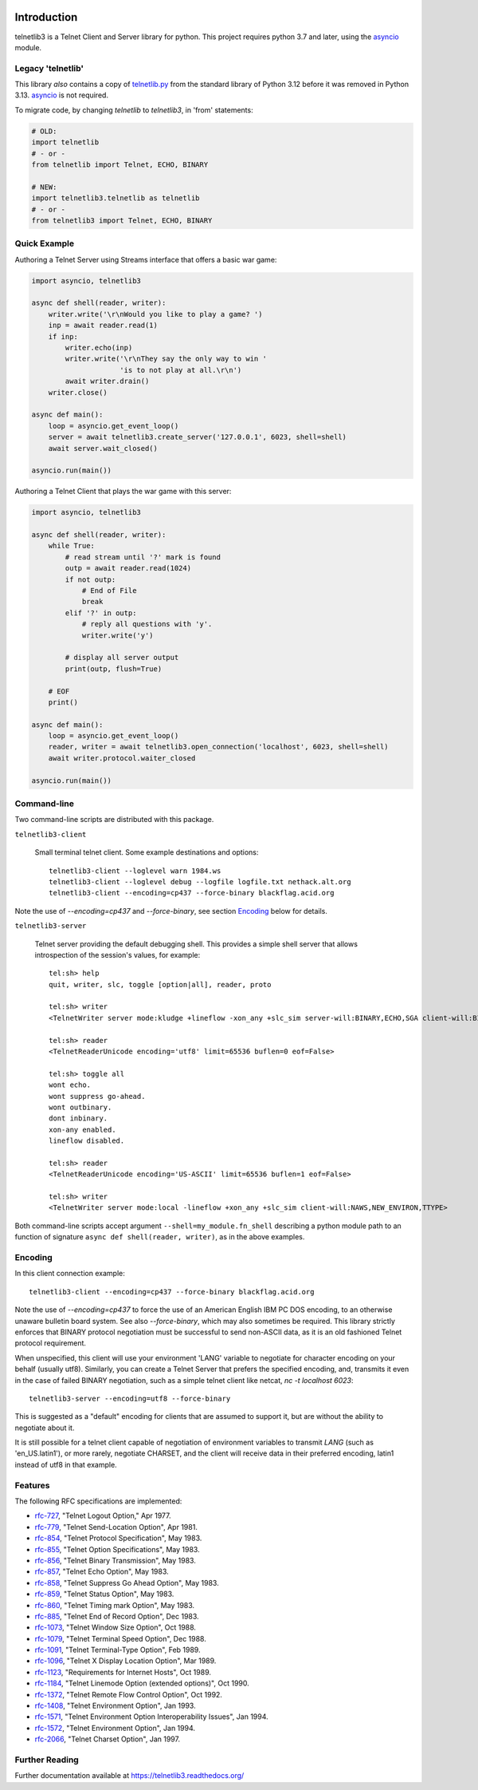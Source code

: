 .. image:: https://img.shields.io/pypi/v/telnetlib3.svg
    :alt: Latest Version
    :target: https://pypi.python.org/pypi/telnetlib3

.. image:: https://img.shields.io/pypi/dm/telnetlib3.svg?logo=pypi
    :alt: Downloads
    :target: https://pypi.python.org/pypi/telnetlib3

.. image:: https://codecov.io/gh/jquast/telnetlib3/branch/master/graph/badge.svg
    :alt: codecov.io Code Coverage
    :target: https://codecov.io/gh/jquast/telnetlib3/

Introduction
============

telnetlib3 is a Telnet Client and Server library for python.  This project
requires python 3.7 and later, using the asyncio_ module.

.. _asyncio: http://docs.python.org/3.11/library/asyncio.html

Legacy 'telnetlib'
------------------

This library *also* contains a copy of telnetlib.py_ from the standard library of
Python 3.12 before it was removed in Python 3.13. asyncio_ is not required.

To migrate code, by changing `telnetlib` to `telnetlib3`, in
'from' statements:

.. code-block:: python

    # OLD:
    import telnetlib
    # - or -
    from telnetlib import Telnet, ECHO, BINARY

    # NEW:
    import telnetlib3.telnetlib as telnetlib
    # - or - 
    from telnetlib3 import Telnet, ECHO, BINARY

.. _telnetlib.py: https://docs.python.org/3.12/library/telnetlib.html


Quick Example
-------------

Authoring a Telnet Server using Streams interface that offers a basic war game:

.. code-block:: python

    import asyncio, telnetlib3

    async def shell(reader, writer):
        writer.write('\r\nWould you like to play a game? ')
        inp = await reader.read(1)
        if inp:
            writer.echo(inp)
            writer.write('\r\nThey say the only way to win '
                         'is to not play at all.\r\n')
            await writer.drain()
        writer.close()

    async def main():
        loop = asyncio.get_event_loop()
        server = await telnetlib3.create_server('127.0.0.1', 6023, shell=shell)
        await server.wait_closed()

    asyncio.run(main())

Authoring a Telnet Client that plays the war game with this server:

.. code-block:: python

    import asyncio, telnetlib3

    async def shell(reader, writer):
        while True:
            # read stream until '?' mark is found
            outp = await reader.read(1024)
            if not outp:
                # End of File
                break
            elif '?' in outp:
                # reply all questions with 'y'.
                writer.write('y')

            # display all server output
            print(outp, flush=True)

        # EOF
        print()

    async def main():
        loop = asyncio.get_event_loop()
        reader, writer = await telnetlib3.open_connection('localhost', 6023, shell=shell)
        await writer.protocol.waiter_closed

    asyncio.run(main())

Command-line
------------

Two command-line scripts are distributed with this package.

``telnetlib3-client``

  Small terminal telnet client.  Some example destinations and options::

    telnetlib3-client --loglevel warn 1984.ws
    telnetlib3-client --loglevel debug --logfile logfile.txt nethack.alt.org 
    telnetlib3-client --encoding=cp437 --force-binary blackflag.acid.org

Note the use of `--encoding=cp437` and `--force-binary`, see section Encoding_
below for details.

``telnetlib3-server``

  Telnet server providing the default debugging shell.  This provides a simple
  shell server that allows introspection of the session's values, for example::

     tel:sh> help
     quit, writer, slc, toggle [option|all], reader, proto

     tel:sh> writer
     <TelnetWriter server mode:kludge +lineflow -xon_any +slc_sim server-will:BINARY,ECHO,SGA client-will:BINARY,NAWS,NEW_ENVIRON,TTYPE>

     tel:sh> reader
     <TelnetReaderUnicode encoding='utf8' limit=65536 buflen=0 eof=False>

     tel:sh> toggle all
     wont echo.
     wont suppress go-ahead.
     wont outbinary.
     dont inbinary.
     xon-any enabled.
     lineflow disabled.

     tel:sh> reader
     <TelnetReaderUnicode encoding='US-ASCII' limit=65536 buflen=1 eof=False>

     tel:sh> writer
     <TelnetWriter server mode:local -lineflow +xon_any +slc_sim client-will:NAWS,NEW_ENVIRON,TTYPE>

Both command-line scripts accept argument ``--shell=my_module.fn_shell``
describing a python module path to an function of signature ``async def
shell(reader, writer)``, as in the above examples.

Encoding
--------

In this client connection example::

    telnetlib3-client --encoding=cp437 --force-binary blackflag.acid.org

Note the use of `--encoding=cp437` to force the use of an American English IBM
PC DOS encoding, to an otherwise unaware bulletin board system. See also
`--force-binary`, which may also sometimes be required. This library strictly
enforces that BINARY protocol negotiation must be successful to send non-ASCII
data, as it is an old fashioned Telnet protocol requirement.

When unspecified, this client will use your environment 'LANG' variable to
negotiate for character encoding on your behalf (usually utf8). Similarly, you
can create a Telnet Server that prefers the specified encoding, and, transmits it
even in the case of failed BINARY negotiation, such as a simple telnet client like
netcat, `nc -t localhost 6023`::

    telnetlib3-server --encoding=utf8 --force-binary

This is suggested as a "default" encoding for clients that are assumed to
support it, but are without the ability to negotiate about it.

It is still possible for a telnet client capable of negotiation of environment
variables to transmit `LANG` (such as 'en_US.latin1'), or more rarely, negotiate
CHARSET, and the client will receive data in their preferred encoding, latin1
instead of utf8 in that example.

Features
--------

The following RFC specifications are implemented:

* `rfc-727`_, "Telnet Logout Option," Apr 1977.
* `rfc-779`_, "Telnet Send-Location Option", Apr 1981.
* `rfc-854`_, "Telnet Protocol Specification", May 1983.
* `rfc-855`_, "Telnet Option Specifications", May 1983.
* `rfc-856`_, "Telnet Binary Transmission", May 1983.
* `rfc-857`_, "Telnet Echo Option", May 1983.
* `rfc-858`_, "Telnet Suppress Go Ahead Option", May 1983.
* `rfc-859`_, "Telnet Status Option", May 1983.
* `rfc-860`_, "Telnet Timing mark Option", May 1983.
* `rfc-885`_, "Telnet End of Record Option", Dec 1983.
* `rfc-1073`_, "Telnet Window Size Option", Oct 1988.
* `rfc-1079`_, "Telnet Terminal Speed Option", Dec 1988.
* `rfc-1091`_, "Telnet Terminal-Type Option", Feb 1989.
* `rfc-1096`_, "Telnet X Display Location Option", Mar 1989.
* `rfc-1123`_, "Requirements for Internet Hosts", Oct 1989.
* `rfc-1184`_, "Telnet Linemode Option (extended options)", Oct 1990.
* `rfc-1372`_, "Telnet Remote Flow Control Option", Oct 1992.
* `rfc-1408`_, "Telnet Environment Option", Jan 1993.
* `rfc-1571`_, "Telnet Environment Option Interoperability Issues", Jan 1994.
* `rfc-1572`_, "Telnet Environment Option", Jan 1994.
* `rfc-2066`_, "Telnet Charset Option", Jan 1997.

.. _rfc-727: https://www.rfc-editor.org/rfc/rfc727.txt
.. _rfc-779: https://www.rfc-editor.org/rfc/rfc779.txt
.. _rfc-854: https://www.rfc-editor.org/rfc/rfc854.txt
.. _rfc-855: https://www.rfc-editor.org/rfc/rfc855.txt
.. _rfc-856: https://www.rfc-editor.org/rfc/rfc856.txt
.. _rfc-857: https://www.rfc-editor.org/rfc/rfc857.txt
.. _rfc-858: https://www.rfc-editor.org/rfc/rfc858.txt
.. _rfc-859: https://www.rfc-editor.org/rfc/rfc859.txt
.. _rfc-860: https://www.rfc-editor.org/rfc/rfc860.txt
.. _rfc-885: https://www.rfc-editor.org/rfc/rfc885.txt
.. _rfc-1073: https://www.rfc-editor.org/rfc/rfc1073.txt
.. _rfc-1079: https://www.rfc-editor.org/rfc/rfc1079.txt
.. _rfc-1091: https://www.rfc-editor.org/rfc/rfc1091.txt
.. _rfc-1096: https://www.rfc-editor.org/rfc/rfc1096.txt
.. _rfc-1123: https://www.rfc-editor.org/rfc/rfc1123.txt
.. _rfc-1184: https://www.rfc-editor.org/rfc/rfc1184.txt
.. _rfc-1372: https://www.rfc-editor.org/rfc/rfc1372.txt
.. _rfc-1408: https://www.rfc-editor.org/rfc/rfc1408.txt
.. _rfc-1571: https://www.rfc-editor.org/rfc/rfc1571.txt
.. _rfc-1572: https://www.rfc-editor.org/rfc/rfc1572.txt
.. _rfc-2066: https://www.rfc-editor.org/rfc/rfc2066.txt

Further Reading
---------------

Further documentation available at https://telnetlib3.readthedocs.org/

